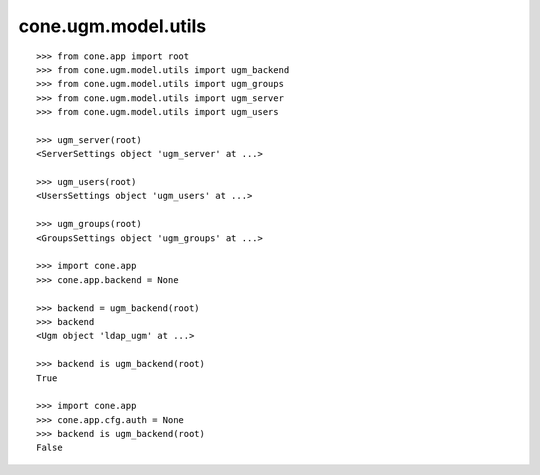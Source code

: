 cone.ugm.model.utils
====================

::

    >>> from cone.app import root
    >>> from cone.ugm.model.utils import ugm_backend
    >>> from cone.ugm.model.utils import ugm_groups
    >>> from cone.ugm.model.utils import ugm_server
    >>> from cone.ugm.model.utils import ugm_users

    >>> ugm_server(root)
    <ServerSettings object 'ugm_server' at ...>

    >>> ugm_users(root)
    <UsersSettings object 'ugm_users' at ...>

    >>> ugm_groups(root)
    <GroupsSettings object 'ugm_groups' at ...>

    >>> import cone.app
    >>> cone.app.backend = None

    >>> backend = ugm_backend(root)
    >>> backend
    <Ugm object 'ldap_ugm' at ...>

    >>> backend is ugm_backend(root)
    True

    >>> import cone.app
    >>> cone.app.cfg.auth = None
    >>> backend is ugm_backend(root)
    False
